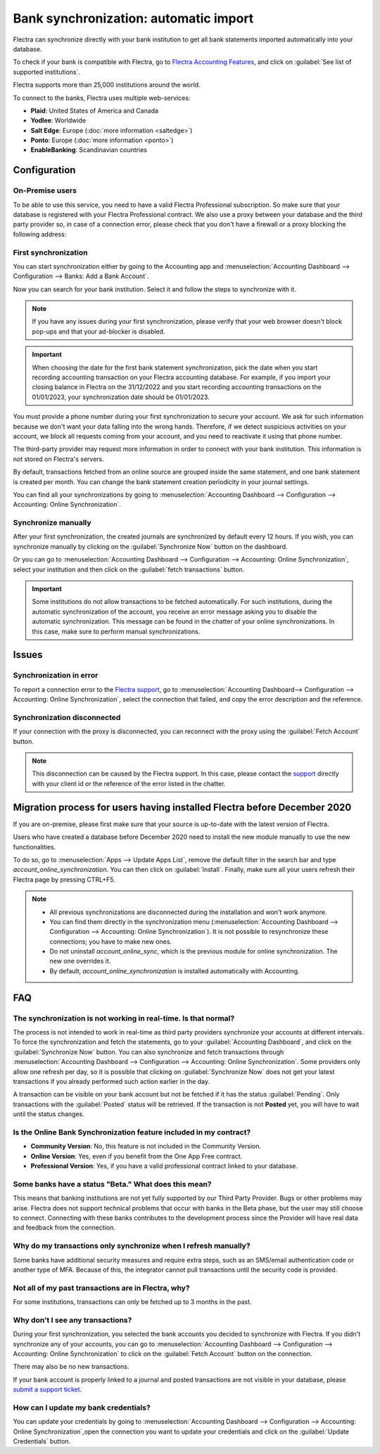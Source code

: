 ======================================
Bank synchronization: automatic import
======================================

Flectra can synchronize directly with your bank institution to get all bank statements imported
automatically into your database.

To check if your bank is compatible with Flectra, go to `Flectra Accounting Features
<https://www.flectra.com/page/accounting-features>`_, and click on
:guilabel:`See list of supported institutions`.

Flectra supports more than 25,000 institutions around the world.

To connect to the banks, Flectra uses multiple web-services:

- **Plaid**: United States of America and Canada
- **Yodlee**: Worldwide
- **Salt Edge**: Europe (:doc:`more information <saltedge>`)
- **Ponto**: Europe (:doc:`more information <ponto>`)
- **EnableBanking**: Scandinavian countries

Configuration
=============

On-Premise users
----------------

To be able to use this service, you need to have a valid Flectra Professional subscription.
So make sure that your database is registered with your Flectra Professional contract.
We also use a proxy between your database and the third party provider so, in case of
a connection error, please check that you don't have a firewall or a proxy blocking the
following address:

First synchronization
---------------------

You can start synchronization either by going to the Accounting app and
:menuselection:`Accounting Dashboard --> Configuration --> Banks: Add a Bank Account`.

Now you can search for your bank institution. Select it and follow the steps to synchronize with it.

.. note::
   If you have any issues during your first synchronization, please verify that your
   web browser doesn't block pop-ups and that your ad-blocker is disabled.

.. important::
   When choosing the date for the first bank statement synchronization, pick the date when you
   start recording accounting transaction on your Flectra accounting database. For example, if you
   import your closing balance in Flectra on the 31/12/2022 and you start recording accounting
   transactions on the 01/01/2023, your synchronization date should be 01/01/2023.

You must provide a phone number during your first synchronization to secure your account. We ask for
such information because we don't want your data falling into the wrong hands. Therefore, if we
detect suspicious activities on your account, we block all requests coming from your account, and
you need to reactivate it using that phone number.

The third-party provider may request more information in order to connect with your
bank institution.
This information is not stored on Flectra's servers.

By default, transactions fetched from an online source are grouped inside the same statement, and
one bank statement is created per month. You can change the bank statement creation periodicity
in your journal settings.

You can find all your synchronizations by going to :menuselection:`Accounting Dashboard -->
Configuration --> Accounting: Online Synchronization`.

Synchronize manually
--------------------

After your first synchronization, the created journals are synchronized by default every 12 hours.
If you wish, you can synchronize manually by clicking on the :guilabel:`Synchronize Now` button on
the dashboard.

Or you can go to :menuselection:`Accounting Dashboard --> Configuration -->
Accounting: Online Synchronization`, select your institution and then click on the
:guilabel:`fetch transactions` button.

.. important::
   Some institutions do not allow transactions to be fetched automatically. For such institutions,
   during the automatic synchronization of the account, you receive an error message asking you to
   disable the automatic synchronization. This message can be found in the chatter of your online
   synchronizations. In this case, make sure to perform manual synchronizations.

Issues
======

Synchronization in error
------------------------

To report a connection error to the `Flectra support <https://www.flectra.com/help>`_, go to
:menuselection:`Accounting Dashboard--> Configuration --> Accounting: Online Synchronization`,
select the connection that failed, and copy the error description and the reference.

Synchronization disconnected
----------------------------

If your connection with the proxy is disconnected, you can reconnect with the proxy using the
:guilabel:`Fetch Account` button.

.. note::
   This disconnection can be caused by the Flectra support. In this case, please contact the `support
   <https://www.flectra.com/help>`_ directly with your client id or the reference of the error listed
   in the chatter.

.. _MigrationOnlineSync:

Migration process for users having installed Flectra before December 2020
=========================================================================

If you are on-premise, please first make sure that your source is up-to-date with the latest version
of Flectra.

Users who have created a database before December 2020 need to install the new module manually to
use the new functionalities.

To do so, go to :menuselection:`Apps --> Update Apps List`, remove the default filter in the search
bar and type `account_online_synchronization`. You can then click on :guilabel:`Install`.
Finally, make sure all your users refresh their Flectra page by pressing CTRL+F5.

.. Note::

   - All previous synchronizations are disconnected during the installation and won't work anymore.
   - You can find them directly in the synchronization menu
     (:menuselection:`Accounting Dashboard --> Configuration -->
     Accounting: Online Synchronization`). It is not possible to resynchronize these connections;
     you have to make new ones.
   - Do not uninstall `account_online_sync`, which is the previous module for online
     synchronization. The new one overrides it.
   - By default, `account_online_synchronization` is installed automatically with Accounting.

FAQ
===

The synchronization is not working in real-time. Is that normal?
----------------------------------------------------------------

The process is not intended to work in real-time as third party providers synchronize your accounts
at different intervals. To force the synchronization and fetch the statements, go to your
:guilabel:`Accounting Dashboard`, and click on the :guilabel:`Synchronize Now` button. You can also
synchronize and fetch transactions through :menuselection:`Accounting Dashboard -->
Configuration --> Accounting: Online Synchronization`. Some providers only allow one refresh per
day, so it is possible that clicking on :guilabel:`Synchronize Now` does not get your latest
transactions if you already performed such action earlier in the day.

A transaction can be visible on your bank account but not be fetched if it has the status
:guilabel:`Pending`. Only transactions with the :guilabel:`Posted` status will be retrieved. If the
transaction is not **Posted** yet, you will have to wait until the status changes.

Is the Online Bank Synchronization feature included in my contract?
-------------------------------------------------------------------

- **Community Version**: No, this feature is not included in the Community Version.
- **Online Version**: Yes, even if you benefit from the One App Free contract.
- **Professional Version**: Yes, if you have a valid professional contract linked to your database.

Some banks have a status "Beta." What does this mean?
-----------------------------------------------------

This means that banking institutions are not yet fully supported by our Third Party Provider. Bugs
or other problems may arise. Flectra does not support technical problems that occur with banks in the
Beta phase, but the user may still choose to connect. Connecting with these banks contributes to the
development process since the Provider will have real data and feedback from the connection.

Why do my transactions only synchronize when I refresh manually?
----------------------------------------------------------------

Some banks have additional security measures and require extra steps, such as an SMS/email
authentication code or another type of MFA. Because of this, the integrator cannot pull transactions
until the security code is provided.

Not all of my past transactions are in Flectra, why?
----------------------------------------------------

For some institutions, transactions can only be fetched up to 3 months in the past.

Why don't I see any transactions?
---------------------------------

During your first synchronization, you selected the bank accounts you decided to synchronize with
Flectra. If you didn't synchronize any of your accounts, you can go to
:menuselection:`Accounting Dashboard --> Configuration --> Accounting: Online Synchronization` to
click on the :guilabel:`Fetch Account` button on the connection.

There may also be no new transactions.

If your bank account is properly linked to a journal and posted transactions are not visible in your
database, please `submit a support ticket <https://www.flectra.com/help>`_.

How can I update my bank credentials?
-------------------------------------

You can update your credentials by going to :menuselection:`Accounting Dashboard -->
Configuration --> Accounting: Online Synchronization`,open the connection you want to update your
credentials and click on the :guilabel:`Update Credentials` button.

.. seealso::
   * :doc:`bank_statements`
   * :doc:`ponto`
   * :doc:`saltedge`
